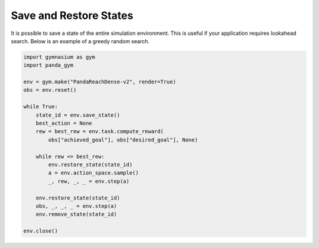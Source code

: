.. _save_restore_states:

Save and Restore States
==============

It is possible to save a state of the entire simulation environment. This is useful if your application requires lookahead search. Below is an example of a greedy random search.

.. code-block:: python

    import gymnasium as gym
    import panda_gym

    env = gym.make("PandaReachDense-v2", render=True)
    obs = env.reset()

    while True:
        state_id = env.save_state()
        best_action = None
        rew = best_rew = env.task.compute_reward(
            obs["achieved_goal"], obs["desired_goal"], None) 

        while rew <= best_rew:
            env.restore_state(state_id)
            a = env.action_space.sample()
            _, rew, _, _ = env.step(a)

        env.restore_state(state_id)
        obs, _, _, _ = env.step(a)
        env.remove_state(state_id)

    env.close()